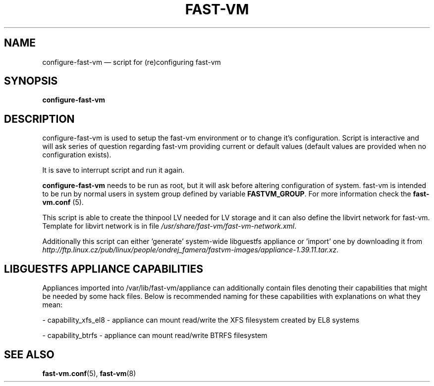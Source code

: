 .TH FAST-VM 8 "configure-fast-vm 1.6 (2016-06-25)" "fast-vm" "configure-fast-vm" \" -*- nroff -*-
.SH NAME
configure-fast-vm \(em script for (re)configuring fast-vm
.SH SYNOPSIS
.B configure-fast-vm
.br

.SH DESCRIPTION
configure-fast-vm is used to setup the fast-vm environment or to change it's configuration.
Script is interactive and will ask series of question regarding fast-vm providing current or
default values (default values are provided when no configuration exists).

It is save to interrupt script and run it again. 

.BR configure-fast-vm " needs to be run as root, but it will ask before altering configuration of system."
.RB "fast-vm is intended to be run by normal users in system group defined by variable " FASTVM_GROUP "."
.RB "For more information check the " fast-vm.conf " (5)."

This script is able to create the thinpool LV needed for LV storage and it can also
define the libvirt network for fast-vm. Template for libvirt network is in file
.IR /usr/share/fast-vm/fast-vm-network.xml .

Additionally this script can either 'generate' system-wide libguestfs appliance or 'import' one by downloading it from 
.IR http://ftp.linux.cz/pub/linux/people/ondrej_famera/fastvm-images/appliance-1.39.11.tar.xz .

.SH LIBGUESTFS APPLIANCE CAPABILITIES
Appliances imported into /var/lib/fast-vm/appliance can additionally contain files denoting their capabilities that might be needed by some hack files. Below is recommended naming for these capabilities with explanations on what they mean:

- capability_xfs_el8 - appliance can mount read/write the XFS filesystem created by EL8 systems

- capability_btrfs - appliance can mount read/write BTRFS filesystem

.SH SEE ALSO
.BR fast-vm.conf (5),
.BR fast-vm (8)
